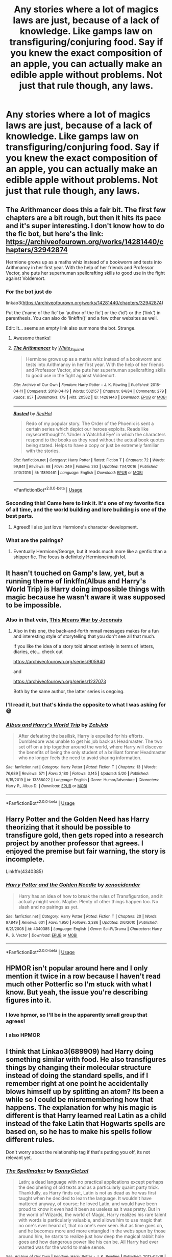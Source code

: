 #+TITLE: Any stories where a lot of magics laws are just, because of a lack of knowledge. Like gamps law on transfiguring/conjuring food. Say if you knew the exact composition of an apple, you can actually make an edible apple without problems. Not just that rule though, any laws.

* Any stories where a lot of magics laws are just, because of a lack of knowledge. Like gamps law on transfiguring/conjuring food. Say if you knew the exact composition of an apple, you can actually make an edible apple without problems. Not just that rule though, any laws.
:PROPERTIES:
:Author: Wassa110
:Score: 60
:DateUnix: 1592685890.0
:DateShort: 2020-Jun-21
:FlairText: Request
:END:

** The Arithmancer does this a fair bit. The first few chapters are a bit rough, but then it hits its pace and it's super interesting. I don't know how to do the fic bot, but here's the link: [[https://archiveofourown.org/works/14281440/chapters/32942874]]

Hermione grows up as a maths whiz instead of a bookworm and tests into Arithmancy in her first year. With the help of her friends and Professor Vector, she puts her superhuman spellcrafting skills to good use in the fight against Voldemort.
:PROPERTIES:
:Author: puns_within_puns
:Score: 15
:DateUnix: 1592694741.0
:DateShort: 2020-Jun-21
:END:

*** For the bot just do

linkao3([[https://archiveofourown.org/works/14281440/chapters/32942874]])

Put the (‘name of the fic' by ‘author of the fic') or the (‘id') or the (‘link') in parenthesis. You can also do ‘linkffn()' and a few other websites as well.

Edit: It... seems an empty link also summons the bot. Strange.
:PROPERTIES:
:Author: DearDeathDay
:Score: 4
:DateUnix: 1592698533.0
:DateShort: 2020-Jun-21
:END:

**** Awesome thanks!
:PROPERTIES:
:Author: puns_within_puns
:Score: 2
:DateUnix: 1592703553.0
:DateShort: 2020-Jun-21
:END:


**** [[https://archiveofourown.org/works/14281440][*/The Arithmancer/*]] by [[https://www.archiveofourown.org/users/White_Squirrel/pseuds/White_Squirrel][/White_Squirrel/]]

#+begin_quote
  Hermione grows up as a maths whiz instead of a bookworm and tests into Arithmancy in her first year. With the help of her friends and Professor Vector, she puts her superhuman spellcrafting skills to good use in the fight against Voldemort.
#+end_quote

^{/Site/:} ^{Archive} ^{of} ^{Our} ^{Own} ^{*|*} ^{/Fandom/:} ^{Harry} ^{Potter} ^{-} ^{J.} ^{K.} ^{Rowling} ^{*|*} ^{/Published/:} ^{2018-04-11} ^{*|*} ^{/Completed/:} ^{2018-04-19} ^{*|*} ^{/Words/:} ^{502157} ^{*|*} ^{/Chapters/:} ^{84/84} ^{*|*} ^{/Comments/:} ^{279} ^{*|*} ^{/Kudos/:} ^{857} ^{*|*} ^{/Bookmarks/:} ^{179} ^{*|*} ^{/Hits/:} ^{20582} ^{*|*} ^{/ID/:} ^{14281440} ^{*|*} ^{/Download/:} ^{[[https://archiveofourown.org/downloads/14281440/The%20Arithmancer.epub?updated_at=1570246860][EPUB]]} ^{or} ^{[[https://archiveofourown.org/downloads/14281440/The%20Arithmancer.mobi?updated_at=1570246860][MOBI]]}

--------------

[[https://www.fanfiction.net/s/11890461/1/][*/Busted/*]] by [[https://www.fanfiction.net/u/808814/RedHal][/RedHal/]]

#+begin_quote
  Redo of my popular story. The Order of the Phoenix is sent a certain series which depict our heroes exploits. Reads like mysecretthought's 'Under a Watchful Eye' in which the characters respond to the books as they read without the actual book quotes being stated. Helps to have a copy or just be extremely familiar with the stories.
#+end_quote

^{/Site/:} ^{fanfiction.net} ^{*|*} ^{/Category/:} ^{Harry} ^{Potter} ^{*|*} ^{/Rated/:} ^{Fiction} ^{T} ^{*|*} ^{/Chapters/:} ^{72} ^{*|*} ^{/Words/:} ^{99,841} ^{*|*} ^{/Reviews/:} ^{68} ^{*|*} ^{/Favs/:} ^{249} ^{*|*} ^{/Follows/:} ^{263} ^{*|*} ^{/Updated/:} ^{11/4/2016} ^{*|*} ^{/Published/:} ^{4/10/2016} ^{*|*} ^{/id/:} ^{11890461} ^{*|*} ^{/Language/:} ^{English} ^{*|*} ^{/Download/:} ^{[[http://www.ff2ebook.com/old/ffn-bot/index.php?id=11890461&source=ff&filetype=epub][EPUB]]} ^{or} ^{[[http://www.ff2ebook.com/old/ffn-bot/index.php?id=11890461&source=ff&filetype=mobi][MOBI]]}

--------------

*FanfictionBot*^{2.0.0-beta} | [[https://github.com/tusing/reddit-ffn-bot/wiki/Usage][Usage]]
:PROPERTIES:
:Author: FanfictionBot
:Score: 1
:DateUnix: 1592698550.0
:DateShort: 2020-Jun-21
:END:


*** Seconding this! Came here to link it. It's one of my favorite fics of all time, and the world building and lore building is one of the best parts.
:PROPERTIES:
:Author: Moosebrawn
:Score: 4
:DateUnix: 1592706459.0
:DateShort: 2020-Jun-21
:END:

**** Agreed! I also just love Hermione's character development.
:PROPERTIES:
:Score: 1
:DateUnix: 1592714599.0
:DateShort: 2020-Jun-21
:END:


*** What are the pairings?
:PROPERTIES:
:Author: milljake42
:Score: 3
:DateUnix: 1592702669.0
:DateShort: 2020-Jun-21
:END:

**** Eventually Hermione/George, but it reads much more like a genfic than a shipper fic. The focus is definitely Hermione/math lol.
:PROPERTIES:
:Author: puns_within_puns
:Score: 9
:DateUnix: 1592703531.0
:DateShort: 2020-Jun-21
:END:


** It hasn't touched on Gamp's law, yet, but a running theme of linkffn(Albus and Harry's World Trip) is Harry doing impossible things with magic because he wasn't aware it was supposed to be impossible.
:PROPERTIES:
:Author: Vercalos
:Score: 13
:DateUnix: 1592688570.0
:DateShort: 2020-Jun-21
:END:

*** Also in that vein, [[https://jeconais.fanficauthors.net/This_Means_War/index/][This Means War by Jeconais]]
:PROPERTIES:
:Author: Namzeh011
:Score: 7
:DateUnix: 1592688892.0
:DateShort: 2020-Jun-21
:END:

**** Also in this one, the back-and-forth mmail messages makes for a fun and interesting style of storytelling that you don't see all that much.

If you like the idea of a story told almost entirely in terms of letters, diaries, etc... check out

[[https://archiveofourown.org/series/905940]]

and

[[https://archiveofourown.org/series/1237073]]

Both by the same author, the latter series is ongoing.
:PROPERTIES:
:Author: nuvan
:Score: 3
:DateUnix: 1592724149.0
:DateShort: 2020-Jun-21
:END:


*** I'll read it, but that's kinda the opposite to what I was asking for😅
:PROPERTIES:
:Author: Wassa110
:Score: 3
:DateUnix: 1592690207.0
:DateShort: 2020-Jun-21
:END:


*** [[https://www.fanfiction.net/s/13388022/1/][*/Albus and Harry's World Trip/*]] by [[https://www.fanfiction.net/u/10283561/ZebJeb][/ZebJeb/]]

#+begin_quote
  After defeating the basilisk, Harry is expelled for his efforts. Dumbledore was unable to get his job back as Headmaster. The two set off on a trip together around the world, where Harry will discover the benefits of being the only student of a brilliant former Headmaster who no longer feels the need to avoid sharing information.
#+end_quote

^{/Site/:} ^{fanfiction.net} ^{*|*} ^{/Category/:} ^{Harry} ^{Potter} ^{*|*} ^{/Rated/:} ^{Fiction} ^{T} ^{*|*} ^{/Chapters/:} ^{13} ^{*|*} ^{/Words/:} ^{76,689} ^{*|*} ^{/Reviews/:} ^{571} ^{*|*} ^{/Favs/:} ^{2,180} ^{*|*} ^{/Follows/:} ^{3,145} ^{*|*} ^{/Updated/:} ^{5/20} ^{*|*} ^{/Published/:} ^{9/15/2019} ^{*|*} ^{/id/:} ^{13388022} ^{*|*} ^{/Language/:} ^{English} ^{*|*} ^{/Genre/:} ^{Humor/Adventure} ^{*|*} ^{/Characters/:} ^{Harry} ^{P.,} ^{Albus} ^{D.} ^{*|*} ^{/Download/:} ^{[[http://www.ff2ebook.com/old/ffn-bot/index.php?id=13388022&source=ff&filetype=epub][EPUB]]} ^{or} ^{[[http://www.ff2ebook.com/old/ffn-bot/index.php?id=13388022&source=ff&filetype=mobi][MOBI]]}

--------------

*FanfictionBot*^{2.0.0-beta} | [[https://github.com/tusing/reddit-ffn-bot/wiki/Usage][Usage]]
:PROPERTIES:
:Author: FanfictionBot
:Score: 2
:DateUnix: 1592688588.0
:DateShort: 2020-Jun-21
:END:


** Harry Potter and the Golden Need has Harry theorizing that it should be possible to transfigure gold, then gets roped into a research project by another professor that agrees. I enjoyed the premise but fair warning, the story is incomplete.

Linkffn(4340385)
:PROPERTIES:
:Author: ash4426
:Score: 4
:DateUnix: 1592706380.0
:DateShort: 2020-Jun-21
:END:

*** [[https://www.fanfiction.net/s/4340385/1/][*/Harry Potter and the Golden Needle/*]] by [[https://www.fanfiction.net/u/1498289/xenocidender][/xenocidender/]]

#+begin_quote
  Harry has an idea of how to break the rules of Transfiguration, and it actually might work. Maybe. Plenty of other things happen too. No slash and no pairings as yet.
#+end_quote

^{/Site/:} ^{fanfiction.net} ^{*|*} ^{/Category/:} ^{Harry} ^{Potter} ^{*|*} ^{/Rated/:} ^{Fiction} ^{T} ^{*|*} ^{/Chapters/:} ^{20} ^{*|*} ^{/Words/:} ^{97,849} ^{*|*} ^{/Reviews/:} ^{601} ^{*|*} ^{/Favs/:} ^{1,950} ^{*|*} ^{/Follows/:} ^{2,386} ^{*|*} ^{/Updated/:} ^{2/6/2010} ^{*|*} ^{/Published/:} ^{6/21/2008} ^{*|*} ^{/id/:} ^{4340385} ^{*|*} ^{/Language/:} ^{English} ^{*|*} ^{/Genre/:} ^{Sci-Fi/Drama} ^{*|*} ^{/Characters/:} ^{Harry} ^{P.,} ^{S.} ^{Vector} ^{*|*} ^{/Download/:} ^{[[http://www.ff2ebook.com/old/ffn-bot/index.php?id=4340385&source=ff&filetype=epub][EPUB]]} ^{or} ^{[[http://www.ff2ebook.com/old/ffn-bot/index.php?id=4340385&source=ff&filetype=mobi][MOBI]]}

--------------

*FanfictionBot*^{2.0.0-beta} | [[https://github.com/tusing/reddit-ffn-bot/wiki/Usage][Usage]]
:PROPERTIES:
:Author: FanfictionBot
:Score: 5
:DateUnix: 1592706396.0
:DateShort: 2020-Jun-21
:END:


** HPMOR isn't popular around here and I only mention it twice in a row because I haven't read much other Potterfic so I'm stuck with what I know. But yeah, the issue you're describing figures into it.
:PROPERTIES:
:Author: gwa_is_amazing
:Score: 9
:DateUnix: 1592688227.0
:DateShort: 2020-Jun-21
:END:

*** I love hpmor, so I'll be in the apparently small group that agrees!
:PROPERTIES:
:Author: puns_within_puns
:Score: 6
:DateUnix: 1592694441.0
:DateShort: 2020-Jun-21
:END:


*** I also HPMOR
:PROPERTIES:
:Author: otrovik
:Score: 1
:DateUnix: 1592731545.0
:DateShort: 2020-Jun-21
:END:


** I think that Linkao3(689909) had Harry doing something similar with food. He also transfigures things by changing their molecular structure instead of doing the standard spells, and if I remember right at one point he accidentally blows himself up by splitting an atom? Its been a while so I could be misremembering how that happens. The explanation for why his magic is different is that Harry learned real Latin as a child instead of the fake Latin that Hogwarts spells are based on, so he has to make his spells follow different rules.

Don't worry about the relationship tag if that's putting you off, its not relevant yet.
:PROPERTIES:
:Author: LadySmuag
:Score: 3
:DateUnix: 1592690573.0
:DateShort: 2020-Jun-21
:END:

*** [[https://archiveofourown.org/works/689909][*/The Spellmaker/*]] by [[https://www.archiveofourown.org/users/SonnyGietzel/pseuds/SonnyGietzel][/SonnyGietzel/]]

#+begin_quote
  Latin; a dead language with no practical applications except perhaps the deciphering of old texts and as a particularly quaint party trick. Thankfully, as Harry finds out, Latin is not as dead as he was first taught when he decided to learn the language. It wouldn't have mattered anyway, of course; he loved Latin, and would have been proud to know it even had it been as useless as it was pretty. But in the world of Wizards, the world of Magic, Harry realizes his rare talent with words is particularly valuable, and allows him to use magic that no one's ever heard of, that no one's ever seen. But as time goes on, and he becomes more and more entangled in the webs spun by those around him, he starts to realize just how deep the magical rabbit hole goes and how dangerous power like his can be. All Harry had ever wanted was for the world to make sense.
#+end_quote

^{/Site/:} ^{Archive} ^{of} ^{Our} ^{Own} ^{*|*} ^{/Fandom/:} ^{Harry} ^{Potter} ^{-} ^{J.} ^{K.} ^{Rowling} ^{*|*} ^{/Published/:} ^{2013-02-18} ^{*|*} ^{/Updated/:} ^{2020-05-20} ^{*|*} ^{/Words/:} ^{166726} ^{*|*} ^{/Chapters/:} ^{24/?} ^{*|*} ^{/Comments/:} ^{1979} ^{*|*} ^{/Kudos/:} ^{11156} ^{*|*} ^{/Bookmarks/:} ^{4033} ^{*|*} ^{/Hits/:} ^{246430} ^{*|*} ^{/ID/:} ^{689909} ^{*|*} ^{/Download/:} ^{[[https://archiveofourown.org/downloads/689909/The%20Spellmaker.epub?updated_at=1592412949][EPUB]]} ^{or} ^{[[https://archiveofourown.org/downloads/689909/The%20Spellmaker.mobi?updated_at=1592412949][MOBI]]}

--------------

*FanfictionBot*^{2.0.0-beta} | [[https://github.com/tusing/reddit-ffn-bot/wiki/Usage][Usage]]
:PROPERTIES:
:Author: FanfictionBot
:Score: 4
:DateUnix: 1592690583.0
:DateShort: 2020-Jun-21
:END:


** To clarify, do you mean not enough knowledge on muggle sciences, or magical theory? Because I can guarantee you the former would be a very bad, very mugglewanky and very weird story.

It would feature Hermione or Smart!Harry doing something blindingly obvious, make wizards dumb as shit and then degrade into either a soul bond or a lordy lord fic in which Dumbledore and the Weasleys are "punished" and Voldemort is nuked or airstriked despite being the most paranoid motherfucker this side of the atlantic and living through WWII.
:PROPERTIES:
:Author: Uncommonality
:Score: 2
:DateUnix: 1592733679.0
:DateShort: 2020-Jun-21
:END:

*** Both. Also understanding the make-up of the world is not mugglewanky. WTH do people always assume that a character gaining a better understanding of what makes up everything is automatically mugglewanky. Sure, using muggle sources makes it much easier, but that doesn't mean I want muggles to be superior. Why can't I just want a story that uses the best of both worlds?
:PROPERTIES:
:Author: Wassa110
:Score: 1
:DateUnix: 1592769010.0
:DateShort: 2020-Jun-22
:END:

**** Usually, that sort of story starts going into "all wizards are idiots" territory, with the key to all magic being atoms or computers or something like that. And that inevitably leads to making a nuke and blowing up voldemort.

That's honestly what I've observed. I don't think I've ever seen a story that has both play a part in it without making one superior in every way.
:PROPERTIES:
:Author: Uncommonality
:Score: 1
:DateUnix: 1592769543.0
:DateShort: 2020-Jun-22
:END:

***** Well that's stupid. Both side have something they can contribute. Sure, the muggle side probably has more, but that doesn't mean that magic can't contribute.
:PROPERTIES:
:Author: Wassa110
:Score: 1
:DateUnix: 1592794348.0
:DateShort: 2020-Jun-22
:END:

****** Why would the muggle side have more to contribute? The wizards have been studying magic for millennia, why would muggle scientists who have no idea about its nuances suddenly come in and solve all the problems?
:PROPERTIES:
:Author: Uncommonality
:Score: 1
:DateUnix: 1593045074.0
:DateShort: 2020-Jun-25
:END:

******* Because magic, like any force, is energy. It's a very powerful, chaotic, but strangely controllable energy, but that's all it is. Wizards have the power, and creativity, but muggles have the science know-how. Like you said, they've been studying magic for millennia, so imagine if you now add a whole new element. The muggles understanding of the universe. That's why they'd have more to add, because to be honest, wizards have already added most of their stuff to it.
:PROPERTIES:
:Author: Wassa110
:Score: 1
:DateUnix: 1593081721.0
:DateShort: 2020-Jun-25
:END:

******** No, it isn't. It's magic. Magic is neither physical nor chemical, it's /magical/. There are magical reactions, which make potions possible, there are magical energies, which spells are made from. But none of these are "just another energy", because otherwise, muggles would have discovered them with the rest. What you're describing is classic mugglewank.

Not to mention, the wizards understand /much more/ of the universe. They know what souls are. They can map the mind, walk around inside memories. They have accurate, real-time maps of the entire galaxy. They know for a fact that the afterlife exists, that secrets and knowledge are tangible, real things. I hate what you're describing, it's so damn reductive in all concievable ways.
:PROPERTIES:
:Author: Uncommonality
:Score: 1
:DateUnix: 1593083440.0
:DateShort: 2020-Jun-25
:END:

********* No. Magic is an energy source. I mean it's a stupidly powerful energy source that can do just about anything, but it's still magical energy used to effect the world, and it has limits.
:PROPERTIES:
:Author: Wassa110
:Score: 1
:DateUnix: 1593084403.0
:DateShort: 2020-Jun-25
:END:

********** That's headcanon unsupported by the magic system as shown.
:PROPERTIES:
:Author: Uncommonality
:Score: 1
:DateUnix: 1593087283.0
:DateShort: 2020-Jun-25
:END:


********* Also, how is it mugglewank. I'm saying that magicals have already added all they can, so muggles would obviously be a larger contributor if they mixed. Also, why would muggles have discovered it at this point. You think mighty highly of them if you think they could.
:PROPERTIES:
:Author: Wassa110
:Score: 1
:DateUnix: 1593084556.0
:DateShort: 2020-Jun-25
:END:

********** It's mugglewank in that you make the magicals too stupid to figure out their own magic, while making the muggles insanely overpowered by somehow managing to understand a force they can neither interact with and which actively evades them. And not only can they interact with it, they can somehow shape and understand it better than those who have literally studied it for thousands of years.

If magic is "just another type of energy", that means that it's a part of the universe, and ergo, interacts with all other parts of the universe, like the universe tends to do. What this means is that the universe wouldn't make any sense without magic, and the muggles would know this.

(and don't say that it's dark energy or dark matter, that's ridiculous)
:PROPERTIES:
:Author: Uncommonality
:Score: 1
:DateUnix: 1593087517.0
:DateShort: 2020-Jun-25
:END:

*********** No. I'm saying that muggle science could find ways of using magic that Magicals would not. You've got to understand, a magicals mindset is not as straightforward as a muggles, which makes sense when you can do just about anything with a twist of a wand. Muggles would offer another view point. They have a completely different understanding of life, and that understanding could add to what the Magicals already have. I'm not saying that they can use magic better, i'm just saying that a completely different mindset could help augment how a Magical uses magic.

Also, of course it's another type of energy that's at least a part of Earth, if not the universe. That's why magical flora, creatures, and such esist. The magic permeates the world like any other energy. Magicals are just really good at hiding it.
:PROPERTIES:
:Author: Wassa110
:Score: 1
:DateUnix: 1593091217.0
:DateShort: 2020-Jun-25
:END:

************ Alright, I agree there. A magical will always think with magic first, while a muggle won't.

As for your second point - magic definitely actively evades muggles. Dementors for instance can't be seen by muggles, and they aren't created or built, they just spring up around misery. Additionally, I disagree with the notion that it's somehow explainable through physics or chemistry or biology. It's magic, therefore it follows magical rules. Just like how you can't accurately explain a physical reaction through chemical terminology, so can't a magical process be explained through physics.
:PROPERTIES:
:Author: Uncommonality
:Score: 1
:DateUnix: 1593092503.0
:DateShort: 2020-Jun-25
:END:

************* Of course. I never said it was explainable by muggle means, but it is explainable by magical means. It could be a form of energy that muggles just don't have the tech to identify, lr maybe it's a type of energy that can only be detected by magical means, but it is a form of energy nonetheless.
:PROPERTIES:
:Author: Wassa110
:Score: 1
:DateUnix: 1593093870.0
:DateShort: 2020-Jun-25
:END:

************** I'd say that, /were you to describe it using physical terms/, it would be "a form of energy". It doesn't /really/ fit all too well - you can say that Iron is "an array of three-part arrays of 160, 166, 169 or 172 subatomic, twodimensional strings, 54, 57, 60 or 63 of which vibrate with a slightly different frequency from the rest, 1 inner electromagnetic shell containing two subatomic strings that vibrate at a different frequency from those in the core and three more shells, each with 8 more of those same strings", thereby describing the element of iron using physical terms rather than chemical ones, but saying "Fe" is better & infinitely more concise.

And that's chemistry and physics, two fields that are almost intrinsically linked. Any chemist could make sense of that explanation, even if they'd shake their head at it, but magic is only "energy" in the faintest, most conceptual sense of the word. For instance, it seems to be somewhat alive, or at least receptive to concepts only a consciousness can really use or understand, like Secrets or Memories.
:PROPERTIES:
:Author: Uncommonality
:Score: 1
:DateUnix: 1593099416.0
:DateShort: 2020-Jun-25
:END:

*************** Maybe not, but apart from magic, WTH else can we really use to describe it. It is something that obviously effects the planet, and people living on it. So it is a form of energy, just a very weird one.
:PROPERTIES:
:Author: Wassa110
:Score: 1
:DateUnix: 1593099530.0
:DateShort: 2020-Jun-25
:END:


** linkffn([[https://m.fanfiction.net/s/12026631/1/]]) is my favorite one of these.
:PROPERTIES:
:Author: SpongeBobmobiuspants
:Score: 1
:DateUnix: 1592794878.0
:DateShort: 2020-Jun-22
:END:

*** [[https://www.fanfiction.net/s/12026631/1/][*/The Very Best/*]] by [[https://www.fanfiction.net/u/6872861/BrilliantLady][/BrilliantLady/]]

#+begin_quote
  They told Harry that magic was real, but had limits. He saw no reason why that had to be so. Why should you only be able to break some laws of nature and physics? He wanted a pet Pikachu -- but that was just the beginning. Powerful!Harry, Super!Harry, magical theory, Harry/Luna. Serious fic with a large serving of silliness & fun. Complete.
#+end_quote

^{/Site/:} ^{fanfiction.net} ^{*|*} ^{/Category/:} ^{Pokémon} ^{+} ^{Harry} ^{Potter} ^{Crossover} ^{*|*} ^{/Rated/:} ^{Fiction} ^{T} ^{*|*} ^{/Chapters/:} ^{8} ^{*|*} ^{/Words/:} ^{23,174} ^{*|*} ^{/Reviews/:} ^{726} ^{*|*} ^{/Favs/:} ^{4,131} ^{*|*} ^{/Follows/:} ^{2,096} ^{*|*} ^{/Updated/:} ^{8/18/2016} ^{*|*} ^{/Published/:} ^{6/30/2016} ^{*|*} ^{/Status/:} ^{Complete} ^{*|*} ^{/id/:} ^{12026631} ^{*|*} ^{/Language/:} ^{English} ^{*|*} ^{/Genre/:} ^{Fantasy/Humor} ^{*|*} ^{/Characters/:} ^{Pikachu,} ^{Harry} ^{P.,} ^{Sirius} ^{B.,} ^{Luna} ^{L.} ^{*|*} ^{/Download/:} ^{[[http://www.ff2ebook.com/old/ffn-bot/index.php?id=12026631&source=ff&filetype=epub][EPUB]]} ^{or} ^{[[http://www.ff2ebook.com/old/ffn-bot/index.php?id=12026631&source=ff&filetype=mobi][MOBI]]}

--------------

*FanfictionBot*^{2.0.0-beta} | [[https://github.com/tusing/reddit-ffn-bot/wiki/Usage][Usage]]
:PROPERTIES:
:Author: FanfictionBot
:Score: 1
:DateUnix: 1592794898.0
:DateShort: 2020-Jun-22
:END:
